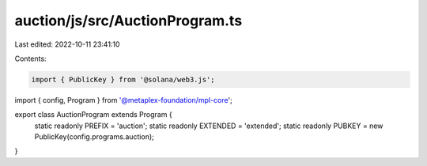 auction/js/src/AuctionProgram.ts
================================

Last edited: 2022-10-11 23:41:10

Contents:

.. code-block:: ts

    import { PublicKey } from '@solana/web3.js';
import { config, Program } from '@metaplex-foundation/mpl-core';

export class AuctionProgram extends Program {
  static readonly PREFIX = 'auction';
  static readonly EXTENDED = 'extended';
  static readonly PUBKEY = new PublicKey(config.programs.auction);
}


